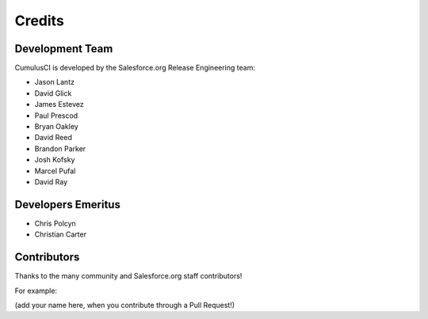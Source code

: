 =======
Credits
=======

Development Team
----------------

CumulusCI is developed by the Salesforce.org Release Engineering team:

* Jason Lantz
* David Glick
* James Estevez
* Paul Prescod
* Bryan Oakley
* David Reed
* Brandon Parker
* Josh Kofsky
* Marcel Pufal
* David Ray

Developers Emeritus
-------------------

* Chris Polcyn
* Christian Carter

Contributors
------------

Thanks to the many community and Salesforce.org staff
contributors!

For example: 

(add your name here, when you contribute through a Pull Request!)
